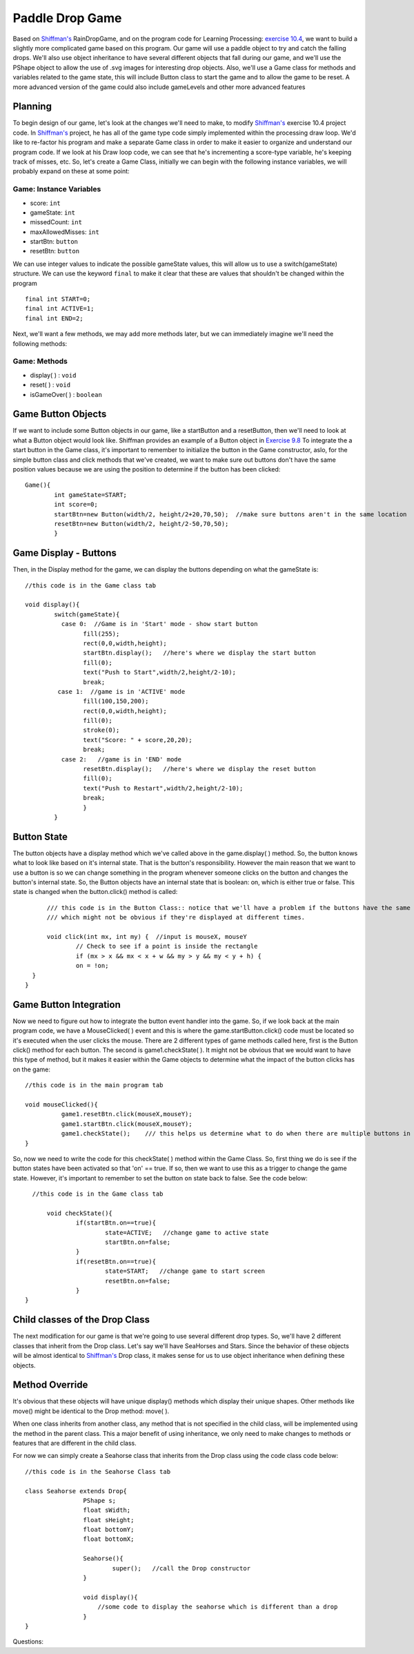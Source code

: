 .. _paddleDropGame:

==================
Paddle Drop Game
==================

Based on `Shiffman's`_ RainDropGame, and on the program code for Learning Processing: `exercise 10.4`_, 
we want to build a slightly more complicated game based on this program.  Our game will use a paddle
object to try and catch the falling drops.  We'll also use object inheritance to have several different
objects that fall during our game, and we'll use the PShape object to allow the use of .svg images for
interesting drop objects.  Also, we'll use a Game class for methods and variables related to the game state,
this will include Button class to start the game and to allow the game to be reset.  A more advanced 
version of the game could also include gameLevels and other more advanced features

Planning
=========

To begin design of our game, let's look at the changes we'll need to make, to modify 
`Shiffman's`_ exercise 10.4 project code. In `Shiffman's`_ project, he has all of the game type 
code simply implemented within the processing draw loop.  We'd like to re-factor his program and
make a separate Game class in order to make it easier to organize and understand our program code.  
If we look at his Draw loop code, we can see that he's incrementing a score-type variable, he's 
keeping track of misses, etc.  So, let's create a Game Class, initially we can begin with the following
instance variables, we will probably expand on these at some point:

Game: Instance Variables
-------------------------
- score: ``int``                 
- gameState: ``int``			  
- missedCount: ``int``  		  
- maxAllowedMisses: ``int``       
- startBtn: ``button``		  
- resetBtn: ``button`` 

We can use integer values to indicate the possible gameState values, this will allow
us to use a switch(gameState)  structure. We can use the keyword ``final`` to make it clear that
these are values that shouldn't be changed within the program ::

	final int START=0;
  	final int ACTIVE=1;
  	final int END=2; 

Next, we'll want a few methods, we may add more methods later, but we can immediately 
imagine we'll need the following methods:

Game: Methods
--------------
- display( ) : ``void``
- reset( )   : ``void``
- isGameOver( ) : ``boolean``

Game Button Objects
=====================
If we want to include some Button objects in our game, like a startButton and a resetButton,
then we'll need to look at what a Button object would look like.  Shiffman provides an example of
a Button object in `Exercise 9.8`_  To integrate the a start button in the Game class, it's 
important to remember to initialize the button in the Game constructor, aslo, for the simple button
class and click methods that we've created, we want to make sure out buttons don't have the same position
values because we are using the position to determine if the button has been clicked::

	Game(){
		int gameState=START;
		int score=0;
		startBtn=new Button(width/2, height/2+20,70,50);  //make sure buttons aren't in the same location
		resetBtn=new Button(width/2, height/2-50,70,50);
		}

Game Display - Buttons
========================
Then, in the Display method for the game, we can display the buttons depending on what 
the gameState is::

	//this code is in the Game class tab

	void display(){
		switch(gameState){
		  case 0:  //Game is in 'Start' mode - show start button
			fill(255);
			rect(0,0,width,height);
			startBtn.display();   //here's where we display the start button
			fill(0);
			text("Push to Start",width/2,height/2-10);
			break;
		 case 1:  //game is in 'ACTIVE' mode 
			fill(100,150,200);
			rect(0,0,width,height);
			fill(0);
			stroke(0);
			text("Score: " + score,20,20);
			break; 
		  case 2:   //game is in 'END' mode
		  	resetBtn.display();   //here's where we display the reset button
		  	fill(0);
			text("Push to Restart",width/2,height/2-10);
			break;
			}
		} 

Button State
=========================
The button objects have a display method which we've called above in the game.display( ) method. So, the
button knows what to look like based on it's internal state.  That is the button's responsibility.  However
the main reason that we want to use a button is so we can change something in the program whenever someone
clicks on the button and changes the button's internal state.  So, the Button objects have an internal state
that is boolean: on, which is either true or false.  This state is changed when the button.click() method is called::

	/// this code is in the Button Class:: notice that we'll have a problem if the buttons have the same position
	/// which might not be obvious if they're displayed at different times.
	
	void click(int mx, int my) {  //input is mouseX, mouseY
    		// Check to see if a point is inside the rectangle
    		if (mx > x && mx < x + w && my > y && my < y + h) {
      		on = !on;
    }
  }

Game Button Integration
=========================
Now we need to figure out how to integrate the button event handler into the game.  So, if we look 
back at the main program code, we have a MouseClicked( ) event and this is where the game.startButton.click() 
code must be located so it's executed when the user clicks the mouse.  There are 2 different types of game 
methods called here, first is the Button click() method for each button.  The second is game1.checkState( ). 
It might not be obvious that we would want to have this type of method, but it makes it easier within the Game
objects to determine what the impact of the button clicks has on the game::

	//this code is in the main program tab

	void mouseClicked(){
		  game1.resetBtn.click(mouseX,mouseY);
		  game1.startBtn.click(mouseX,mouseY);
		  game1.checkState();    /// this helps us determine what to do when there are multiple buttons in the Game
	}

So, now we need to write the code for this checkState( ) method  within the Game Class. So, first thing we
do is see if the button states have been activated so that 'on' == true.  If so, then we want to use this
as a trigger to change the game state.  However, it's important to remember to set the button  ``on`` state 
back to false. See the code below::  	
 
    //this code is in the Game class tab
    
 	void checkState(){
		if(startBtn.on==true){
			state=ACTIVE;   //change game to active state
			startBtn.on=false;
		}
		if(resetBtn.on==true){
			state=START;   //change game to start screen
			resetBtn.on=false;
		}
  }


Child classes of the Drop Class
================================

The next modification for our game is that we're going to use several different drop types.  
So, we'll have 2 different classes that inherit from the Drop class.  Let's say we'll have SeaHorses
and Stars.  Since the behavior of these objects will be almost identical to `Shiffman's`_ Drop class,
it makes sense for us to use object inheritance when defining these objects.  

Method Override
===================
It's obvious that these objects will have unique display() methods which display their unique 
shapes.  Other methods like move() might be identical to the Drop method: move( ).

When one class inherits from another class, any method that is not specified in the child 
class, will be implemented using the method in the parent class.  This a major benefit
of using inheritance, we only need to make changes to methods or features that are different 
in the child class. 

For now we can simply create a Seahorse class that inherits from the Drop class using the 
code class code below::

	//this code is in the Seahorse Class tab   

	class Seahorse extends Drop{
			PShape s;
  			float sWidth;
  			float sHeight;
  			float bottomY;
  			float bottomX;
			
			Seahorse(){
				super();   //call the Drop constructor
			}
			
			void display(){
			    //some code to display the seahorse which is different than a drop
			}
	}



Questions: 


.. _Exercise 10.4:  http://www.learningprocessing.com/exercises/chapter-10/exercise-10-4

.. _Exercise 9.8:  http://www.learningprocessing.com/exercises/chapter-9/excercise-9-8

.. _Shiffman's: http://learningprocessing.com